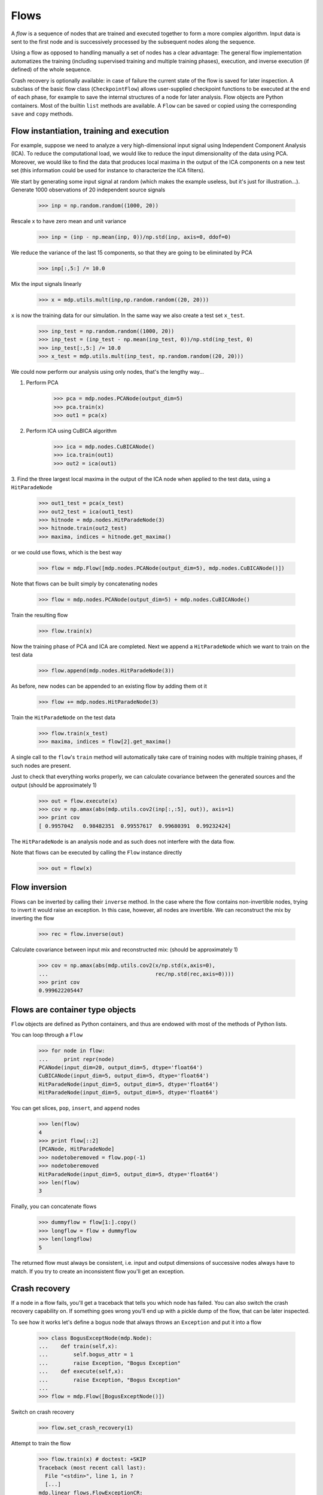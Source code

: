 =====
Flows
=====

A *flow* is a sequence of nodes that are trained and executed
together to form a more complex algorithm.  Input data is sent to the
first node and is successively processed by the subsequent nodes along
the sequence.

Using a flow as opposed to handling manually a set of nodes has a
clear advantage: The general flow implementation automatizes the
training (including supervised training and multiple training phases),
execution, and inverse execution (if defined) of the whole sequence.

Crash recovery is optionally available: in case of failure the current
state of the flow is saved for later inspection. A subclass of the
basic flow class (``CheckpointFlow``) allows user-supplied checkpoint
functions to be executed at the end of each phase, for example to save
the internal structures of a node for later analysis.
Flow objects are Python containers. Most of the builtin ``list``
methods are available. A ``Flow`` can be saved or copied using the
corresponding ``save`` and ``copy`` methods.


Flow instantiation, training and execution
------------------------------------------

For example, suppose we need to analyze a very
high-dimensional input signal using Independent Component Analysis
(ICA). To reduce the computational load, we would like to reduce the
input dimensionality of the data using PCA. Moreover, we would like to
find the data that produces local maxima in the output of the ICA
components on a new test set (this information could be used
for instance to characterize the ICA filters).

We start by generating some input signal at random (which makes the
example useless, but it's just for illustration...).  Generate 1000
observations of 20 independent source signals

    >>> inp = np.random.random((1000, 20))

Rescale x to have zero mean and unit variance

    >>> inp = (inp - np.mean(inp, 0))/np.std(inp, axis=0, ddof=0)

We reduce the variance of the last 15 components, so that they are
going to be eliminated by PCA

    >>> inp[:,5:] /= 10.0

Mix the input signals linearly

    >>> x = mdp.utils.mult(inp,np.random.random((20, 20)))

``x`` is now the training data for our simulation. In the same way
we also create a test set ``x_test``.

    >>> inp_test = np.random.random((1000, 20))
    >>> inp_test = (inp_test - np.mean(inp_test, 0))/np.std(inp_test, 0)
    >>> inp_test[:,5:] /= 10.0
    >>> x_test = mdp.utils.mult(inp_test, np.random.random((20, 20)))

We could now perform our analysis using only nodes, that's the lengthy way...
  
1. Perform PCA

    >>> pca = mdp.nodes.PCANode(output_dim=5)
    >>> pca.train(x)
    >>> out1 = pca(x)

2. Perform ICA using CuBICA algorithm

    >>> ica = mdp.nodes.CuBICANode()
    >>> ica.train(out1)
    >>> out2 = ica(out1)

3. Find the three largest local maxima in the output of the ICA node
when applied to the test data, using a ``HitParadeNode``

    >>> out1_test = pca(x_test)
    >>> out2_test = ica(out1_test)
    >>> hitnode = mdp.nodes.HitParadeNode(3)
    >>> hitnode.train(out2_test)
    >>> maxima, indices = hitnode.get_maxima()

or we could use flows, which is the best way

    >>> flow = mdp.Flow([mdp.nodes.PCANode(output_dim=5), mdp.nodes.CuBICANode()])


Note that flows can be built simply by concatenating nodes
  
    >>> flow = mdp.nodes.PCANode(output_dim=5) + mdp.nodes.CuBICANode()
      
Train the resulting flow

    >>> flow.train(x)
  
Now the training phase of PCA and ICA are completed. Next we append
a ``HitParadeNode`` which we want to train on the test data

    >>> flow.append(mdp.nodes.HitParadeNode(3))
    
As before, new nodes can be appended to an existing flow by adding
them ot it

    >>> flow += mdp.nodes.HitParadeNode(3)
  
Train the ``HitParadeNode`` on the test data

    >>> flow.train(x_test)
    >>> maxima, indices = flow[2].get_maxima()

A single call to the ``flow``'s ``train`` method will automatically
take care of training nodes with multiple training phases, if such
nodes are present.  

Just to check that everything works properly, we
can calculate covariance between the generated sources and the output
(should be approximately 1)

    >>> out = flow.execute(x)
    >>> cov = np.amax(abs(mdp.utils.cov2(inp[:,:5], out)), axis=1)
    >>> print cov
    [ 0.9957042   0.98482351  0.99557617  0.99680391  0.99232424]

The ``HitParadeNode`` is an analysis node and as such does not
interfere with the data flow.
  
Note that flows can be executed by calling the ``Flow`` instance
directly
     
   >>> out = flow(x)

Flow inversion
--------------

Flows can be inverted by calling their ``inverse`` method.
In the case where the flow contains non-invertible nodes,
trying to invert it would raise an exception.
In this case, however, all nodes are invertible.
We can reconstruct the mix by inverting the flow

    >>> rec = flow.inverse(out)

Calculate covariance between input mix and reconstructed mix:
(should be approximately 1)

    >>> cov = np.amax(abs(mdp.utils.cov2(x/np.std(x,axis=0),
    ...                                  rec/np.std(rec,axis=0))))
    >>> print cov
    0.999622205447

Flows are container type objects
--------------------------------

``Flow`` objects are defined as Python containers, and thus are endowed with
most of the methods of Python lists.

You can loop through a ``Flow``

    >>> for node in flow:
    ...     print repr(node)
    PCANode(input_dim=20, output_dim=5, dtype='float64')
    CuBICANode(input_dim=5, output_dim=5, dtype='float64')
    HitParadeNode(input_dim=5, output_dim=5, dtype='float64')
    HitParadeNode(input_dim=5, output_dim=5, dtype='float64')

You can get slices, ``pop``, ``insert``, and ``append`` nodes

    >>> len(flow)
    4
    >>> print flow[::2]
    [PCANode, HitParadeNode]
    >>> nodetoberemoved = flow.pop(-1)
    >>> nodetoberemoved
    HitParadeNode(input_dim=5, output_dim=5, dtype='float64')
    >>> len(flow)
    3

Finally, you can concatenate flows

    >>> dummyflow = flow[1:].copy()
    >>> longflow = flow + dummyflow
    >>> len(longflow)
    5

The returned flow must always be consistent, i.e. input and
output dimensions of successive nodes always have to match. If 
you try to create an inconsistent flow you'll get an exception.


Crash recovery
--------------

If a node in a flow fails, you'll get a traceback that tells you which
node has failed. You can also switch the crash recovery capability on. If
something goes wrong you'll end up with a pickle dump of the flow, that 
can be later inspected.

To see how it works let's define a bogus node that always throws an 
``Exception`` and put it into a flow

    >>> class BogusExceptNode(mdp.Node):
    ...    def train(self,x):
    ...        self.bogus_attr = 1
    ...        raise Exception, "Bogus Exception"
    ...    def execute(self,x):
    ...        raise Exception, "Bogus Exception"
    ...
    >>> flow = mdp.Flow([BogusExceptNode()])

Switch on crash recovery
    
    >>> flow.set_crash_recovery(1)

Attempt to train the flow

    >>> flow.train(x) # doctest: +SKIP
    Traceback (most recent call last):
      File "<stdin>", line 1, in ?
      [...]
    mdp.linear_flows.FlowExceptionCR: 
    ----------------------------------------
    ! Exception in node #0 (BogusExceptNode):
    Node Traceback:
    Traceback (most recent call last):
      [...]
    Exception: Bogus Exception
    ----------------------------------------
    A crash dump is available on: "/tmp/MDPcrash_LmISO_.pic"

You can give a file name to tell the flow where to save the dump::

    >>> flow.set_crash_recovery('/home/myself/mydumps/MDPdump.pic')
